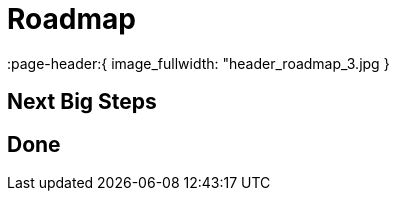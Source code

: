 = Roadmap
:page-layout: page
:page-subheadline: ToDo-List & Ideas    
:page-teaser: "Here are some ideas and features I want to implement in the future."
:page-header:{ image_fullwidth: "header_roadmap_3.jpg }
:page-permalink: /roadmap/


== Next Big Steps


== Done

